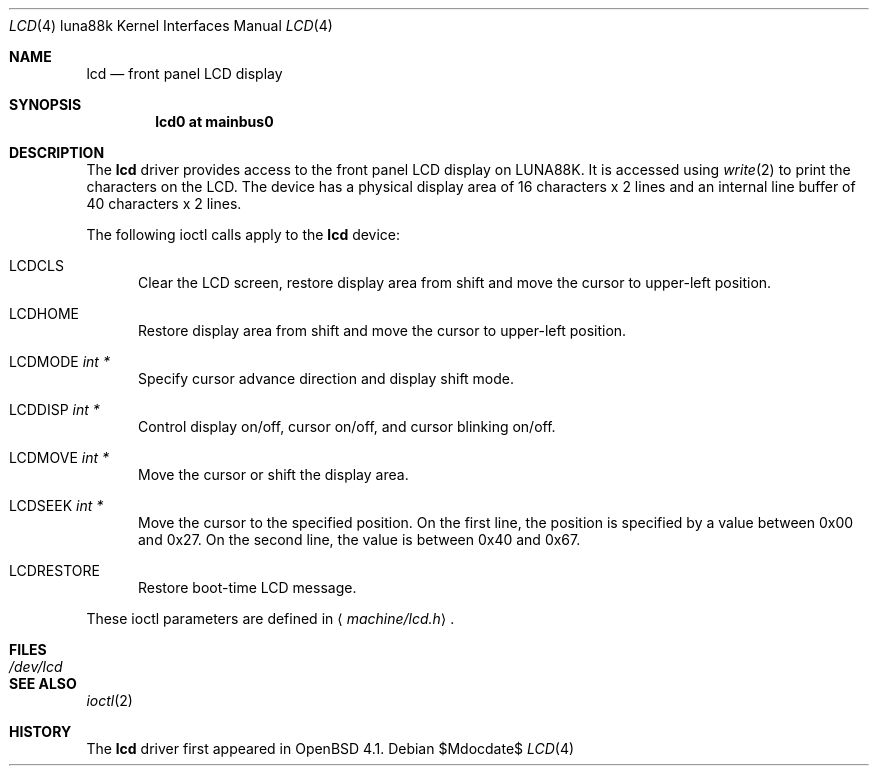 .\"	$OpenBSD: lcd.4,v 1.1 2007/02/15 14:19:59 aoyama Exp $
.\"
.\" Copyright (c) 2007 Kenji AOYAMA <aoyama@nk-home.net>
.\" All rights reserved.
.\"
.\" Redistribution and use in source and binary forms, with or without
.\" modification, are permitted provided that the following conditions
.\" are met:
.\" 1. Redistributions of source code must retain the above copyright
.\"    notice, this list of conditions and the following disclaimer.
.\" 2. Redistributions in binary form must reproduce the above copyright
.\"    notice, this list of conditions and the following disclaimer in the
.\"    documentation and/or other materials provided with the distribution.
.\"
.\" THIS SOFTWARE IS PROVIDED BY THE AUTHOR AND CONTRIBUTORS ``AS IS'' AND
.\" ANY EXPRESS OR IMPLIED WARRANTIES, INCLUDING, BUT NOT LIMITED TO, THE
.\" IMPLIED WARRANTIES OF MERCHANTABILITY AND FITNESS FOR A PARTICULAR PURPOSE
.\" ARE DISCLAIMED.  IN NO EVENT SHALL THE AUTHOR OR CONTRIBUTORS BE LIABLE
.\" FOR ANY DIRECT, INDIRECT, INCIDENTAL, SPECIAL, EXEMPLARY, OR CONSEQUENTIAL
.\" DAMAGES (INCLUDING, BUT NOT LIMITED TO, PROCUREMENT OF SUBSTITUTE GOODS
.\" OR SERVICES; LOSS OF USE, DATA, OR PROFITS; OR BUSINESS INTERRUPTION)
.\" HOWEVER CAUSED AND ON ANY THEORY OF LIABILITY, WHETHER IN CONTRACT, STRICT
.\" LIABILITY, OR TORT (INCLUDING NEGLIGENCE OR OTHERWISE) ARISING IN ANY WAY
.\" OUT OF THE USE OF THIS SOFTWARE, EVEN IF ADVISED OF THE POSSIBILITY OF
.\" SUCH DAMAGE.
.\"
.Dd $Mdocdate$
.Dt LCD 4 luna88k
.Os
.Sh NAME
.Nm lcd
.Nd front panel LCD display
.Sh SYNOPSIS
.Cd "lcd0 at mainbus0"
.Sh DESCRIPTION
The
.Nm
driver provides access to the front panel LCD display on LUNA88K.
It is accessed using
.Xr write 2
to print the characters on the LCD.
The device has a physical display area of 16 characters x 2 lines
and an internal line buffer of 40 characters x 2 lines.
.Pp
The following ioctl calls apply to the
.Nm
device:
.Bl -tag -width LCD
.It Dv LCDCLS
Clear the LCD screen, restore display area from shift and move the
cursor to upper-left position.
.It Dv LCDHOME
Restore display area from shift and move the cursor to upper-left
position.
.It Dv LCDMODE Fa "int *"
Specify cursor advance direction and display shift mode.
.It Dv LCDDISP Fa "int *"
Control display on/off, cursor on/off, and cursor blinking on/off.
.It Dv LCDMOVE Fa "int *"
Move the cursor or shift the display area.
.It Dv LCDSEEK Fa "int *"
Move the cursor to the specified position.
On the first line, the position is specified by a value between 0x00 and 0x27.
On the second line, the value is between 0x40 and 0x67.
.It Dv LCDRESTORE
Restore boot-time LCD message.
.El
.Pp
These ioctl parameters are defined in
.Aq Ar machine/lcd.h .
.Sh FILES
.Bl -tag -width /dev/lcd
.It Pa /dev/lcd
.El
.Sh SEE ALSO
.Xr ioctl 2
.Sh HISTORY
The
.Nm
driver first appeared in
.Ox 4.1 .
